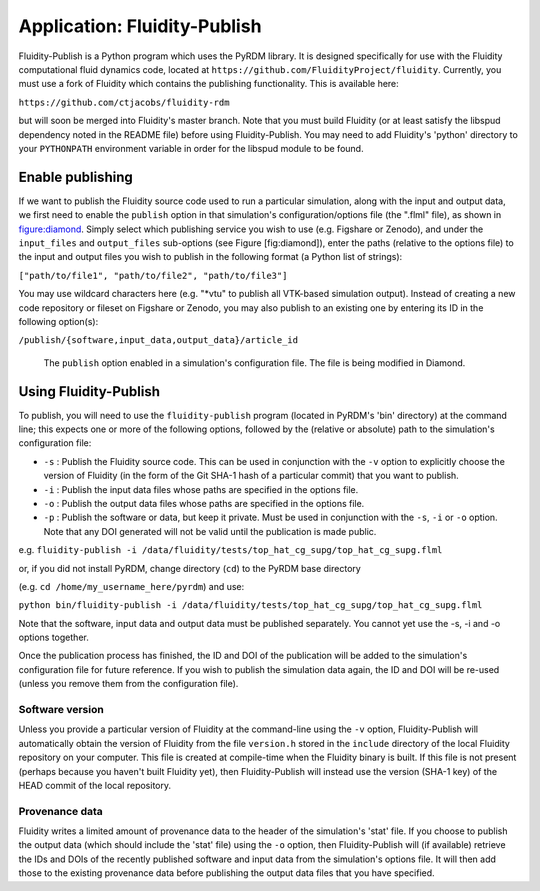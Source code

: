 Application: Fluidity-Publish
=============================

Fluidity-Publish is a Python program which uses the PyRDM library. It is
designed specifically for use with the Fluidity computational fluid
dynamics code, located at
``https://github.com/FluidityProject/fluidity``. Currently, you must use
a fork of Fluidity which contains the publishing functionality. This is
available here:

``https://github.com/ctjacobs/fluidity-rdm``

but will soon be merged into Fluidity's master branch. Note that you
must build Fluidity (or at least satisfy the libspud dependency noted in
the README file) before using Fluidity-Publish. You may need to add
Fluidity's 'python' directory to your ``PYTHONPATH`` environment
variable in order for the libspud module to be found.

Enable publishing
-----------------

If we want to publish the Fluidity source code used to run a particular
simulation, along with the input and output data, we first need to
enable the ``publish`` option in that simulation's configuration/options
file (the ".flml" file), as shown in figure:diamond_. Simply select
which publishing service you wish to use (e.g. Figshare or Zenodo), and
under the ``input_files`` and ``output_files`` sub-options (see Figure
[fig:diamond]), enter the paths (relative to the options file) to the
input and output files you wish to publish in the following format (a
Python list of strings):

``["path/to/file1", "path/to/file2", "path/to/file3"]``

You may use wildcard characters here (e.g. "\*vtu" to publish all
VTK-based simulation output). Instead of creating a new code repository
or fileset on Figshare or Zenodo, you may also publish to an existing
one by entering its ID in the following option(s):

``/publish/{software,input_data,output_data}/article_id``

   .. _figure:diamond:
   .. figure::  images/diamond.png
      :align: center
      :scale: 75 %
      :figclass: align-center
      
      The ``publish`` option enabled in a simulation's configuration file. The file is being modified in Diamond.

Using Fluidity-Publish
----------------------

To publish, you will need to use the ``fluidity-publish`` program
(located in PyRDM's 'bin' directory) at the command line; this expects
one or more of the following options, followed by the (relative or
absolute) path to the simulation's configuration file:

-  ``-s`` : Publish the Fluidity source code. This can be used in
   conjunction with the ``-v`` option to explicitly choose the version
   of Fluidity (in the form of the Git SHA-1 hash of a particular
   commit) that you want to publish.

-  ``-i`` : Publish the input data files whose paths are specified in
   the options file.

-  ``-o`` : Publish the output data files whose paths are specified in
   the options file.

-  ``-p`` : Publish the software or data, but keep it private. Must be
   used in conjunction with the ``-s``, ``-i`` or ``-o`` option. Note
   that any DOI generated will not be valid until the publication is
   made public.

e.g.
``fluidity-publish -i /data/fluidity/tests/top_hat_cg_supg/top_hat_cg_supg.flml``

or, if you did not install PyRDM, change directory (``cd``) to the PyRDM
base directory

(e.g. ``cd /home/my_username_here/pyrdm``) and use:

``python bin/fluidity-publish -i /data/fluidity/tests/top_hat_cg_supg/top_hat_cg_supg.flml``

Note that the software, input data and output data must be published
separately. You cannot yet use the -s, -i and -o options together.

Once the publication process has finished, the ID and DOI of the
publication will be added to the simulation's configuration file for
future reference. If you wish to publish the simulation data again, the
ID and DOI will be re-used (unless you remove them from the
configuration file).

Software version
~~~~~~~~~~~~~~~~

Unless you provide a particular version of Fluidity at the command-line
using the ``-v`` option, Fluidity-Publish will automatically obtain the
version of Fluidity from the file ``version.h`` stored in the
``include`` directory of the local Fluidity repository on your computer.
This file is created at compile-time when the Fluidity binary is built.
If this file is not present (perhaps because you haven't built Fluidity
yet), then Fluidity-Publish will instead use the version (SHA-1 key) of
the HEAD commit of the local repository.

Provenance data
~~~~~~~~~~~~~~~

Fluidity writes a limited amount of provenance data to the header of the
simulation's 'stat' file. If you choose to publish the output data
(which should include the 'stat' file) using the ``-o`` option, then
Fluidity-Publish will (if available) retrieve the IDs and DOIs of the
recently published software and input data from the simulation's options
file. It will then add those to the existing provenance data before
publishing the output data files that you have specified.
